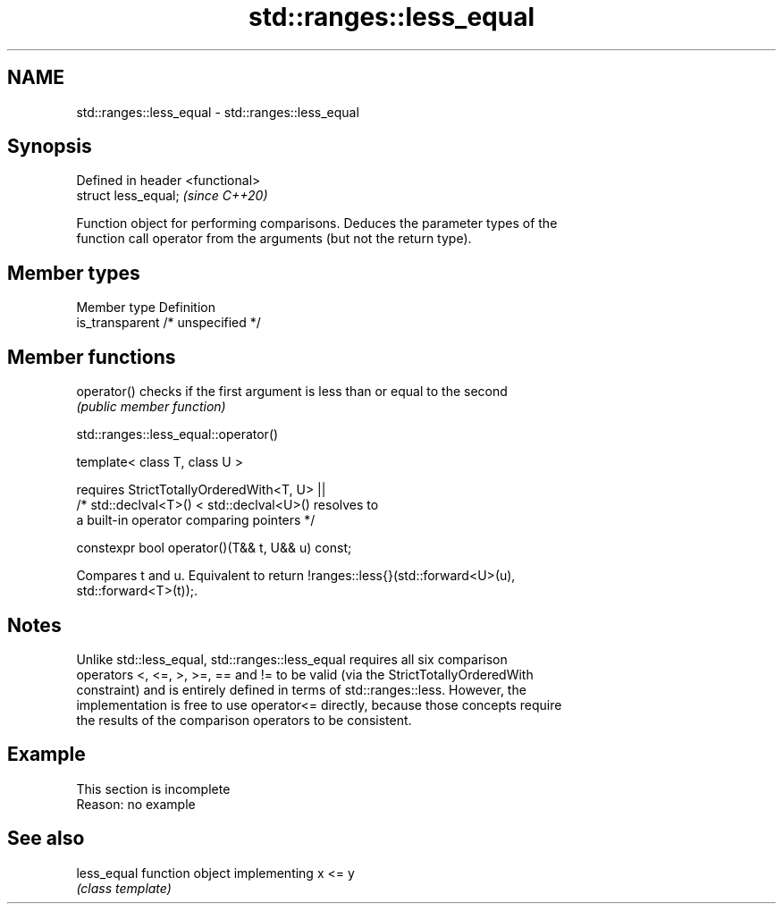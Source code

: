 .TH std::ranges::less_equal 3 "2019.08.27" "http://cppreference.com" "C++ Standard Libary"
.SH NAME
std::ranges::less_equal \- std::ranges::less_equal

.SH Synopsis
   Defined in header <functional>
   struct less_equal;              \fI(since C++20)\fP

   Function object for performing comparisons. Deduces the parameter types of the
   function call operator from the arguments (but not the return type).

.SH Member types

   Member type    Definition
   is_transparent /* unspecified */

.SH Member functions

   operator() checks if the first argument is less than or equal to the second
              \fI(public member function)\fP

std::ranges::less_equal::operator()

   template< class T, class U >

   requires StrictTotallyOrderedWith<T, U> ||
   /* std::declval<T>() < std::declval<U>() resolves to
   a built-in operator comparing pointers */

   constexpr bool operator()(T&& t, U&& u) const;

   Compares t and u. Equivalent to return !ranges::less{}(std::forward<U>(u),
   std::forward<T>(t));.

.SH Notes

   Unlike std::less_equal, std::ranges::less_equal requires all six comparison
   operators <, <=, >, >=, == and != to be valid (via the StrictTotallyOrderedWith
   constraint) and is entirely defined in terms of std::ranges::less. However, the
   implementation is free to use operator<= directly, because those concepts require
   the results of the comparison operators to be consistent.

.SH Example

    This section is incomplete
    Reason: no example

.SH See also

   less_equal function object implementing x <= y
              \fI(class template)\fP
